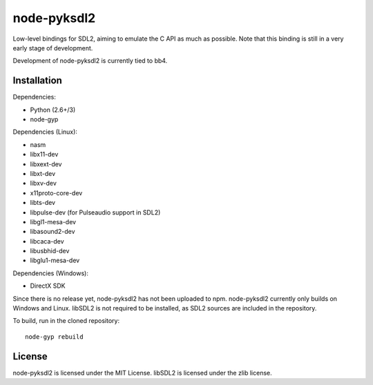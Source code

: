 =============
node-pyksdl2
=============

Low-level bindings for SDL2, aiming to emulate the C API as much as possible. 
Note that this binding is still in a very early stage of development.

Development of node-pyksdl2 is currently tied to bb4.

Installation
=============
Dependencies:

* Python (2.6+/3)
* node-gyp

Dependencies (Linux):

* nasm
* libx11-dev
* libxext-dev
* libxt-dev
* libxv-dev
* x11proto-core-dev
* libts-dev
* libpulse-dev (for Pulseaudio support in SDL2)
* libgl1-mesa-dev
* libasound2-dev
* libcaca-dev
* libusbhid-dev
* libglu1-mesa-dev

Dependencies (Windows):

* DirectX SDK

Since there is no release yet, node-pyksdl2 has not been uploaded to npm.
node-pyksdl2 currently only builds on Windows and Linux. libSDL2 is not
required to be installed, as SDL2 sources are included in the repository.

To build, run in the cloned repository::

    node-gyp rebuild

License
========
node-pyksdl2 is licensed under the MIT License. 
libSDL2 is licensed under the zlib license.
